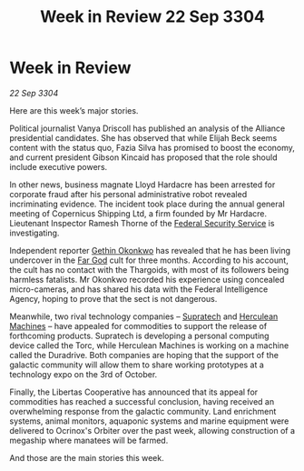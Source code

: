 :PROPERTIES:
:ID:       94e4e4f9-676f-463f-a8c5-20963176a0dd
:END:
#+title: Week in Review 22 Sep 3304
#+filetags: :Alliance:3304:galnet:

* Week in Review

/22 Sep 3304/

Here are this week’s major stories. 

Political journalist Vanya Driscoll has published an analysis of the Alliance presidential candidates. She has observed that while Elijah Beck seems content with the status quo, Fazia Silva has promised to boost the economy, and current president Gibson Kincaid has proposed that the role should include executive powers. 

In other news, business magnate Lloyd Hardacre has been arrested for corporate fraud after his personal administrative robot revealed incriminating evidence. The incident took place during the annual general meeting of Copernicus Shipping Ltd, a firm founded by Mr Hardacre. Lieutenant Inspector Ramesh Thorne of the [[id:0ba9accc-93ad-45a0-a771-e26daa59e58f][Federal Security Service]] is investigating. 

Independent reporter [[id:b9531f53-8bad-4eda-a0aa-46c72bb6ec9a][Gethin Okonkwo]] has revealed that he has been living undercover in the [[id:04ae001b-eb07-4812-a42e-4bb72825609b][Far God]] cult for three months. According to his account, the cult has no contact with the Thargoids, with most of its followers being harmless fatalists. Mr Okonkwo recorded his experience using concealed micro-cameras, and has shared his data with the Federal Intelligence Agency, hoping to prove that the sect is not dangerous. 

Meanwhile, two rival technology companies – [[id:3e9f43fb-038f-46a6-be53-3c9af1bad474][Supratech]] and [[id:46e9f326-2119-4d5b-a625-a32820a44642][Herculean Machines]] – have appealed for commodities to support the release of forthcoming products. Supratech is developing a personal computing device called the Torc, while Herculean Machines is working on a machine called the Duradrive. Both companies are hoping that the support of the galactic community will allow them to share working prototypes at a technology expo on the 3rd of October. 

Finally, the Libertas Cooperative has announced that its appeal for commodities has reached a successful conclusion, having received an overwhelming response from the galactic community. Land enrichment systems, animal monitors, aquaponic systems and marine equipment were delivered to Ocrinox's Orbiter over the past week, allowing construction of a megaship where manatees will be farmed. 

And those are the main stories this week.
